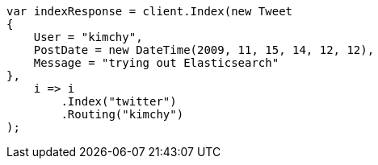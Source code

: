 ////
IMPORTANT NOTE
==============
This file is generated from method Line243 in https://github.com/elastic/elasticsearch-net/tree/master/src/Examples/Examples/Docs/IndexPage.cs#L80-L102.
If you wish to submit a PR to change this example, please change the source method above
and run dotnet run -- asciidoc in the ExamplesGenerator project directory.
////
[source, csharp]
----
var indexResponse = client.Index(new Tweet
{
    User = "kimchy",
    PostDate = new DateTime(2009, 11, 15, 14, 12, 12),
    Message = "trying out Elasticsearch"
},
    i => i
        .Index("twitter")
        .Routing("kimchy")
);
----
